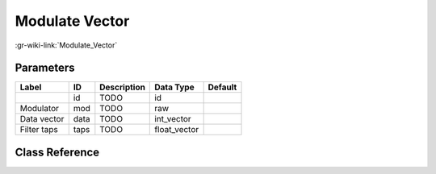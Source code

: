 ---------------
Modulate Vector
---------------

:gr-wiki-link:`Modulate_Vector`

Parameters
**********

+-------------------------+-------------------------+-------------------------+-------------------------+-------------------------+
|Label                    |ID                       |Description              |Data Type                |Default                  |
+=========================+=========================+=========================+=========================+=========================+
|                         |id                       |TODO                     |id                       |                         |
+-------------------------+-------------------------+-------------------------+-------------------------+-------------------------+
|Modulator                |mod                      |TODO                     |raw                      |                         |
+-------------------------+-------------------------+-------------------------+-------------------------+-------------------------+
|Data vector              |data                     |TODO                     |int_vector               |                         |
+-------------------------+-------------------------+-------------------------+-------------------------+-------------------------+
|Filter taps              |taps                     |TODO                     |float_vector             |                         |
+-------------------------+-------------------------+-------------------------+-------------------------+-------------------------+

Class Reference
*******************

.. tabs::

   .. group-tab:: Python
      TODO

   .. group-tab:: C++

      .. doxygengroup:: block_variable_modulate_vector
         :content-only:
         :undoc-members:
         :private-members:
         :members:

